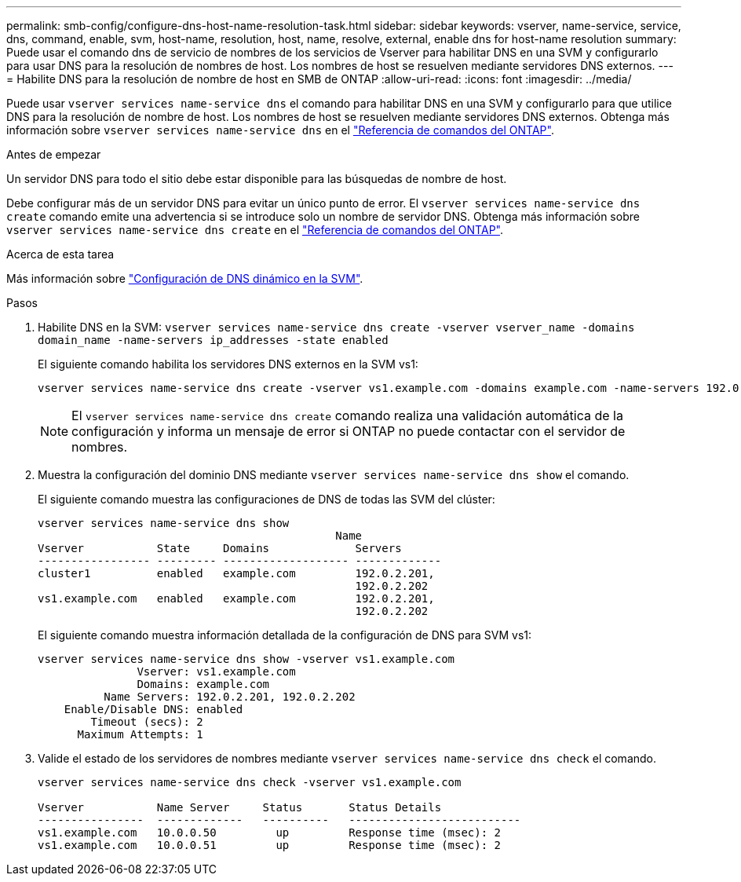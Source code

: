 ---
permalink: smb-config/configure-dns-host-name-resolution-task.html 
sidebar: sidebar 
keywords: vserver, name-service, service, dns, command, enable, svm, host-name, resolution, host, name, resolve, external, enable dns for host-name resolution 
summary: Puede usar el comando dns de servicio de nombres de los servicios de Vserver para habilitar DNS en una SVM y configurarlo para usar DNS para la resolución de nombres de host. Los nombres de host se resuelven mediante servidores DNS externos. 
---
= Habilite DNS para la resolución de nombre de host en SMB de ONTAP
:allow-uri-read: 
:icons: font
:imagesdir: ../media/


[role="lead"]
Puede usar `vserver services name-service dns` el comando para habilitar DNS en una SVM y configurarlo para que utilice DNS para la resolución de nombre de host. Los nombres de host se resuelven mediante servidores DNS externos. Obtenga más información sobre `vserver services name-service dns` en el link:https://docs.netapp.com/us-en/ontap-cli/search.html?q=vserver+services+name-service+dns["Referencia de comandos del ONTAP"^].

.Antes de empezar
Un servidor DNS para todo el sitio debe estar disponible para las búsquedas de nombre de host.

Debe configurar más de un servidor DNS para evitar un único punto de error. El `vserver services name-service dns create` comando emite una advertencia si se introduce solo un nombre de servidor DNS. Obtenga más información sobre `vserver services name-service dns create` en el link:https://docs.netapp.com/us-en/ontap-cli/vserver-services-name-service-dns-create.html["Referencia de comandos del ONTAP"^].

.Acerca de esta tarea
Más información sobre link:../networking/configure_dynamic_dns_services.html["Configuración de DNS dinámico en la SVM"].

.Pasos
. Habilite DNS en la SVM: `vserver services name-service dns create -vserver vserver_name -domains domain_name -name-servers ip_addresses -state enabled`
+
El siguiente comando habilita los servidores DNS externos en la SVM vs1:

+
[listing]
----
vserver services name-service dns create -vserver vs1.example.com -domains example.com -name-servers 192.0.2.201,192.0.2.202 -state enabled
----
+
[NOTE]
====
El `vserver services name-service dns create` comando realiza una validación automática de la configuración y informa un mensaje de error si ONTAP no puede contactar con el servidor de nombres.

====
. Muestra la configuración del dominio DNS mediante `vserver services name-service dns show` el comando.
+
El siguiente comando muestra las configuraciones de DNS de todas las SVM del clúster:

+
[listing]
----
vserver services name-service dns show
                                             Name
Vserver           State     Domains             Servers
----------------- --------- ------------------- -------------
cluster1          enabled   example.com         192.0.2.201,
                                                192.0.2.202
vs1.example.com   enabled   example.com         192.0.2.201,
                                                192.0.2.202
----
+
El siguiente comando muestra información detallada de la configuración de DNS para SVM vs1:

+
[listing]
----
vserver services name-service dns show -vserver vs1.example.com
               Vserver: vs1.example.com
               Domains: example.com
          Name Servers: 192.0.2.201, 192.0.2.202
    Enable/Disable DNS: enabled
        Timeout (secs): 2
      Maximum Attempts: 1
----
. Valide el estado de los servidores de nombres mediante `vserver services name-service dns check` el comando.
+
[listing]
----
vserver services name-service dns check -vserver vs1.example.com

Vserver           Name Server     Status       Status Details
----------------  -------------   ----------   --------------------------
vs1.example.com   10.0.0.50         up         Response time (msec): 2
vs1.example.com   10.0.0.51         up         Response time (msec): 2
----

